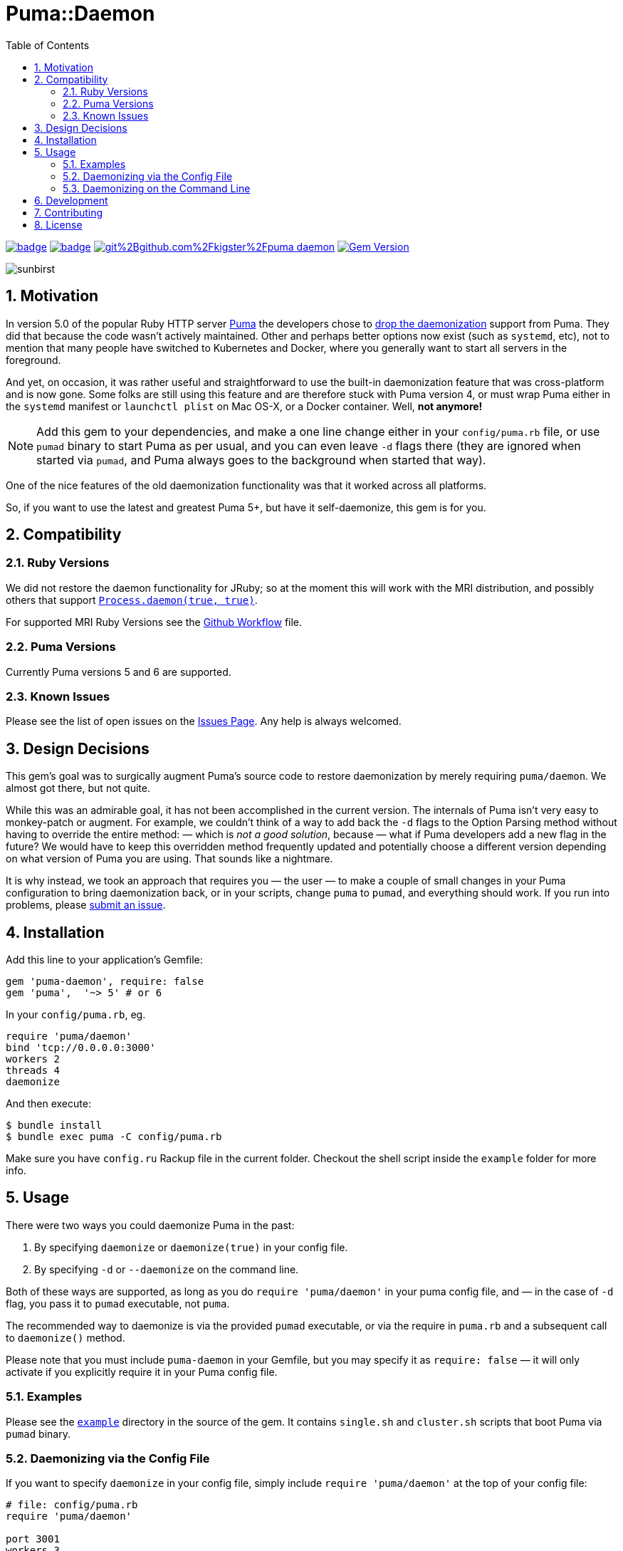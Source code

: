 = Puma::Daemon
:toc:
:toclevels: 4
:sectnums:
:icons: font

image:https://github.com/kigster/puma-daemon/workflows/Ruby/badge.svg[link=https://github.com/kigster/puma-daemon/actions?query=workflow%3ARuby] 
image:https://codecov.io/gh/kigster/puma-daemon/branch/master/graph/badge.svg?token=asxarMSGbz[link=https://codecov.io/gh/kigster/puma-daemon]
image:https://app.fossa.com/api/projects/git%2Bgithub.com%2Fkigster%2Fpuma-daemon.svg?type=shield[link=https://app.fossa.com/projects/git%2Bgithub.com%2Fkigster%2Fpuma-daemon?ref=badge_shield]
image:https://badge.fury.io/rb/puma-daemon.svg["Gem Version", link="https://badge.fury.io/rb/puma-daemon"]

image:https://codecov.io/gh/kigster/puma-daemon/commit/9ebd665764786a9815b159b699087148e19e671a/graphs/sunburst.svg[sunbirst]

== Motivation

In version 5.0 of the popular Ruby HTTP server https://github.com/puma/puma[Puma] the developers chose to https://github.com/puma/puma/pull/2170/files[drop the daemonization] support from Puma. They did that because the code wasn't actively maintained. Other and perhaps better options now exist (such as `systemd`, etc), not to mention that many people have switched to Kubernetes and Docker, where you generally want to start all servers in the foreground.

And yet, on occasion, it was rather useful and straightforward to use the built-in daemonization feature that was cross-platform and is now gone. Some folks are still using this feature and are therefore stuck with Puma version 4, or must wrap Puma either in the `systemd` manifest or `launchctl plist` on Mac OS-X, or a Docker container. Well, **not anymore!**

NOTE: Add this gem to your dependencies, and make a one line change either in your `config/puma.rb` file, or use `pumad` binary to start Puma as per usual, and you can even leave `-d` flags there (they are ignored when started via `pumad`, and Puma always goes to the background when started that way).

One of the nice features of the old daemonization functionality was that it worked across all platforms.

So, if you want to use the latest and greatest Puma 5+, but have it self-daemonize, this gem is for you.

== Compatibility

=== Ruby Versions

We did not restore the daemon functionality for JRuby; so at the moment this will work with the MRI distribution, and possibly others that support https://ruby-doc.org/core-2.6.1/Process.html#method-c-daemon[`Process.daemon(true, true)`].

For supported MRI Ruby Versions see the https://github.com/kigster/puma-daemon/blob/master/.github/workflows/main.yml#L10[Github Workflow] file.

=== Puma Versions

Currently Puma versions 5 and 6 are supported.

=== Known Issues

Please see the list of open issues on the https://github.com/kigster/puma-daemon/issues[Issues Page]. Any help is always welcomed.

== Design Decisions

This gem's goal was to surgically augment Puma's source code to restore daemonization by merely requiring `puma/daemon`. We almost got there, but not quite.

While this was an admirable goal, it has not been accomplished in the current version.  The internals of Puma isn't very easy to monkey-patch or augment. For example, we couldn't think of a way to add back the `-d` flags to the Option Parsing method without having to override the entire method: — which is _not a good solution_, because — what if Puma developers add a new flag in the future? We would have to keep this overridden method frequently updated and potentially choose a different version depending on what version of Puma you are using. That sounds like a nightmare.

It is why instead, we took an approach that requires you — the user — to make a couple of small changes in your Puma configuration to bring daemonization back, or in your scripts, change `puma` to `pumad`, and everything should work. If you run into problems, please https://github.com/kigster/puma-daemon/issues/new[submit an issue].

== Installation

Add this line to your application's Gemfile:

[source,ruby]
----
gem 'puma-daemon', require: false
gem 'puma',  '~> 5' # or 6
----

In your `config/puma.rb`, eg.

[source,ruby]
----
require 'puma/daemon'
bind 'tcp://0.0.0.0:3000'
workers 2
threads 4
daemonize
----

And then execute:

 $ bundle install
 $ bundle exec puma -C config/puma.rb

Make sure you have `config.ru` Rackup file in the current folder. Checkout the shell script inside the `example` folder for more info.

== Usage

There were two ways you could daemonize Puma in the past:

 1. By specifying `daemonize` or `daemonize(true)` in your config file.
 2. By specifying `-d` or `--daemonize` on the command line.

Both of these ways are supported, as long as you do `require 'puma/daemon'` in your puma config file, and — in the case of `-d` flag, you pass it to `pumad` executable, not `puma`.

The recommended way to daemonize is via the provided `pumad` executable, or via the require in `puma.rb` and a subsequent call to `daemonize()` method.

Please note that you must include `puma-daemon` in your Gemfile, but you may specify it as `require: false` — it will only activate if you explicitly require it in your Puma config file.

=== Examples

Please see the https://github.com/kigster/puma-daemon/tree/master/example[`example`] directory in the source of the gem. It contains `single.sh` and `cluster.sh` scripts that boot Puma via `pumad` binary.

=== Daemonizing via the Config File

If you want to specify `daemonize` in your config file, simply include `require 'puma/daemon'` at the top of your config file:

[source,ruby]
----
# file: config/puma.rb
require 'puma/daemon'

port 3001
workers 3
threads 2,3
# accepts true or false, and if false is passed will NOT daemonize
daemonize
----

With this method you can continue using the standard `puma` executable to get it started, but (and this is important) — **you must remove any `-d` or `--daemonize` from the command line**, or Puma v5 and above will fail with an error.

Here is an example of daemonizing via the config file shown above, and using the regular `puma` binary:

[source,bash]
----
❯ cd example
❯ bundle exec puma -I ../lib -C $(pwd)/puma.rb -w 4 config.ru
[62235] Puma starting in cluster mode...
[62235] * Puma version: 6.1.1 (ruby 2.7.6-p219) ("The Way Up")
[62235] *  Min threads: 0
[62235] *  Max threads: 16
[62235] *  Environment: development
[62235] *   Master PID: 62235
[62235] *  Puma Daemon: Daemonizing...
[62235] *  Gem: puma-daemon v0.2.0
[62235] *  Gem: puma v6.1.1
[62258] *      Workers: 4
[62258] *     Restarts: (✔) hot (✔) phased
[62258] * Listening on unix:///tmp/puma.sock
[62258] * Listening on http://0.0.0.0:9292
----

Note that using this method you can decide whether to daemonize or not by passing true or false to the `daemonize` method.

=== Daemonizing on the Command Line

If you prefer to make a decision whether to daemonize or not on the command line, you only have to make one chance: replace `puma` with `pumad`.

NOTE: We did not want to conflict with the `puma` gem by introducing another executable under the same name. The executable this gem provides is called `pumad` (where 'd' stands for daemon, and follows standard UNIX convention, as in eg `sshd`, `ftpd`, etc).

If you replace `puma` with `pumad`, you no longer need to pass any additional command line flag (`-d` and `--daemonize`) to daemonize. You can continue passing them or you can remove them (these flags are stripped out before ARGV is passed onto Puma's CLI parser.)

[source,bash]
----
❯ cd example
❯ ../exe/pumad -C $(pwd)/puma.rb -w 0 config.ru

Puma starting in single mode...
* Puma version: 6.1.1 (ruby 2.7.6-p219) ("The Way Up")
*  Min threads: 0
*  Max threads: 16
*  Environment: development
*          PID: 63179
*  Puma Daemon: Daemonizing...
*  Gem: puma-daemon v0.2.0
*  Gem: puma v6.1.1
* Listening on unix:///tmp/puma.sock
* Listening on http://0.0.0.0:9292
----

As you can see, at the end it says "Daemonizing".

If you start puma this way, you can still specify `daemonize(false)` in the configuration file to turn it off, but the default is to daemonize. Also, if you start with `pumad` you do not need to include `require 'puma/daemon'` in your configuration file, as the `pumad` binary loads all dependencies prior to parsing the config.

== Development

After checking out the repo, run `bin/setup` to install dependencies. Then, run `rake spec` to run the tests. You can also run `bin/console` for an interactive prompt that will allow you to experiment.

To install this gem onto your local machine, run `bundle exec rake install`. To release a new version, update the version number in `version.rb`, and then run `bundle exec rake release`, which will create a git tag for the version, push git commits and the created tag, and push the `.gem` file to https://rubygems.org[rubygems.org].

== Contributing

Bug reports and pull requests are welcome on GitHub at https://github.com/kigster/puma-daemon.

== License

The gem is available as open source under the terms of the https://opensource.org/licenses/MIT[MIT License].
